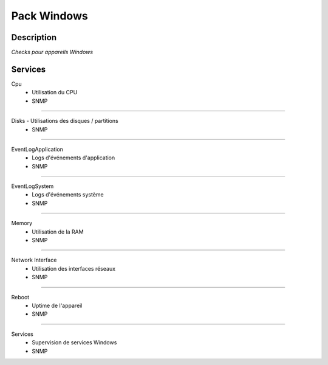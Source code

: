 Pack Windows
============

***********
Description
***********

*Checks pour appareils Windows*

********
Services
********


Cpu
        - Utilisation du CPU
        - SNMP

~~~~~~

Disks         - Utilisations des disques / partitions
        - SNMP

~~~~~~

EventLogApplication
        - Logs d'événements d'application
        - SNMP

~~~~~~

EventLogSystem
        - Logs d'événements système
        - SNMP

~~~~~~

Memory
        - Utilisation de la RAM
        - SNMP

~~~~~~

Network Interface
        - Utilisation des interfaces réseaux 
        - SNMP

~~~~~~

Reboot
        - Uptime de l'appareil
        - SNMP

~~~~~~

Services
        - Supervision de services Windows 
        - SNMP

